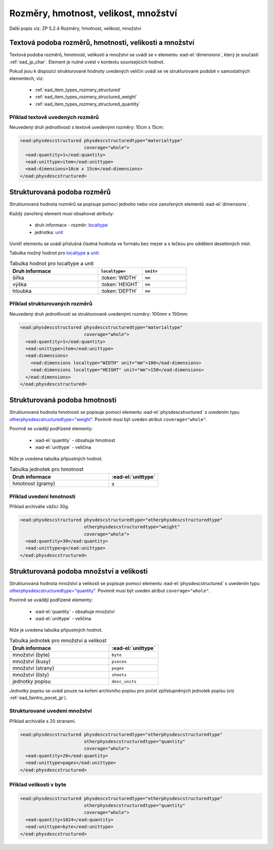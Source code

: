 .. _ead_item_types_rozmery:

===================================================
Rozměry, hmotnost, velikost, množství
===================================================

Další popis viz: ZP 5.2.4 Rozměry, hmotnost, velikost, množství

Textová podoba rozměrů, hmotnosti, velikosti a množství
============================================================

Textová podoba rozměrů, hmotnosti, velikosti a množství se 
uvádí se v elementu :ead-el:`dimensions`,
který je součástí :ref:`ead_jp_char`. Element je nutné uvést v kontextu souvisejících hodnot.

Pokud jsou k dispozici strukturované hodnoty uvedených veličin uvádí se ve strukturované podobě
v samostatných elementech, viz:

 * :ref:`ead_item_types_rozmery_structured`
 * :ref:`ead_item_types_rozmery_structured_weight`
 * :ref:`ead_item_types_rozmery_structured_quantity`


Příklad textově uvedených rozměrů
---------------------------------

Neuvedený druh jednotlivosti s textově uvedenými rozměry: 10cm x 15cm:

.. code-block:: xml

   <ead:physdescstructured physdescstructuredtype="materialtype" 
                           coverage="whole">
     <ead:quantity>1</ead:quantity>
     <ead:unittype>item</ead:unittype>
     <ead:dimensions>10cm x 15cm</ead:dimensions>
   </ead:physdescstructured>


.. _ead_item_types_rozmery_structured:

Strukturovaná podoba rozměrů
================================

Strukturovaná hodnota rozměrů se popisuje pomocí jednoho nebo více zanořených elementů
:ead-el:`dimensions`.

Každý zanořený element musí obsahovat atributy:

 - druh informace - rozměr: `localtype <https://www.loc.gov/ead/EAD3taglib/EAD3.html#attr-localtype>`_
 - jednotka: `unit <https://www.loc.gov/ead/EAD3taglib/EAD3.html#attr-unit>`_
 

Uvnitř elementu se uvádí příslušná číselná hodnota ve formátu bez mezer a 
s tečkou pro oddělení desetinných míst.

Tabulka možný hodnot pro `localtype <https://www.loc.gov/ead/EAD3taglib/EAD3.html#attr-localtype>`_
a `unit <https://www.loc.gov/ead/EAD3taglib/EAD3.html#attr-unit>`_:

.. list-table:: Tabulka hodnot pro localtype a unit
   :widths: 20 10 10
   :header-rows: 1

   * - Druh informace
     - ``localtype=``
     - ``unit=``
   * - šířka
     - :token:`WIDTH`
     - ``mm``
   * - výška
     - :token:`HEIGHT`
     - ``mm``
   * - hloubka
     - :token:`DEPTH`
     - ``mm``


Příklad strukturovaných rozměrů
---------------------------------

Neuvedený druh jednotlivosti se strukturovaně uvedenými rozměry: 100mm x 150mm:

.. code-block:: xml

   <ead:physdescstructured physdescstructuredtype="materialtype" 
                           coverage="whole">
     <ead:quantity>1</ead:quantity>
     <ead:unittype>item</ead:unittype>
     <ead:dimensions>
       <ead:dimensions localtype="WIDTH" unit="mm">100</ead:dimensions>
       <ead:dimensions localtype="HEIGHT" unit="mm">150</ead:dimensions>
     </ead:dimensions>
   </ead:physdescstructured>


.. _ead_item_types_rozmery_structured_weight:

Strukturovaná podoba hmotnosti
========================================================

Strukturovaná hodnota hmotnosti se popisuje pomocí elementu
:ead-el:`physdescstructured`
s uvedením typu `otherphysdescstructuredtype="weight" <https://www.loc.gov/ead/EAD3taglib/EAD3.html#attr-otherphysdescstructuredtype>`_.
Povinně musí být uveden atribut ``coverage="whole"``.

Povinně se uvádějí podřízené elementy:

 - :ead-el:`quantity` - obsahuje hmotnost
 - :ead-el:`unittype` - veličina


Níže je uvedena tabulka přípustných hodnot.

.. list-table:: Tabulka jednotek pro hmotnost
   :widths: 20 10
   :header-rows: 1

   * - Druh informace
     - :ead-el:`unittype`
   * - hmotnost (gramy)
     - ``g``


Příklad uvedení hmotnosti
---------------------------------

Příklad archiválie vážící 30g.

.. code-block:: xml

   <ead:physdescstructured physdescstructuredtype="otherphysdescstructuredtype" 
                           otherphysdescstructuredtype="weight"
                           coverage="whole">
     <ead:quantity>30</ead:quantity>
     <ead:unittype>g</ead:unittype>
   </ead:physdescstructured>



.. _ead_item_types_rozmery_structured_quantity:

Strukturovaná podoba množství a velikosti
========================================================

Strukturovaná hodnota množství a velikosti se popisuje pomocí elementu
:ead-el:`physdescstructured`
s uvedením typu `otherphysdescstructuredtype="quantity" <https://www.loc.gov/ead/EAD3taglib/EAD3.html#attr-otherphysdescstructuredtype>`_.
Povinně musí být uveden atribut ``coverage="whole"``.

Povinně se uvádějí podřízené elementy:

 - :ead-el:`quantity` - obsahuje množství
 - :ead-el:`unittype` - veličina


Níže je uvedena tabulka přípustných hodnot.

.. list-table:: Tabulka jednotek pro množství a velikost
   :widths: 20 10
   :header-rows: 1

   * - Druh informace
     - :ead-el:`unittype`
   * - množství (byte)
     - ``byte``
   * - množství (kusy)
     - ``pieces``
   * - množství (strany)
     - ``pages``
   * - množství (listy)
     - ``sheets``
   * - jednotky popisu
     - ``desc_units``


*Jednotky popisu* se uvádí pouze na kořeni archivního popisu 
pro počet zpřístupněných jednotek popisu (viz :ref:`ead_faintro_pocet_jp`).


Strukturované uvedení množství
---------------------------------

Příklad archiválie s 20 stranami.

.. code-block:: xml

   <ead:physdescstructured physdescstructuredtype="otherphysdescstructuredtype" 
                           otherphysdescstructuredtype="quantity"
                           coverage="whole">
     <ead:quantity>20</ead:quantity>
     <ead:unittype>pages</ead:unittype>
   </ead:physdescstructured>


Příklad velikosti v byte
-----------------------------

.. code-block:: xml

   <ead:physdescstructured physdescstructuredtype="otherphysdescstructuredtype" 
                           otherphysdescstructuredtype="quantity"
                           coverage="whole">
     <ead:quantity>1024</ead:quantity>
     <ead:unittype>byte</ead:unittype>
   </ead:physdescstructured>

